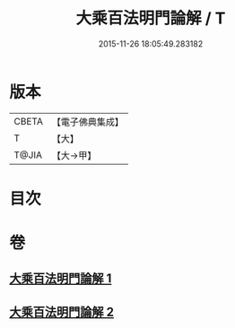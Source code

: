 #+TITLE: 大乘百法明門論解 / T
#+DATE: 2015-11-26 18:05:49.283182
* 版本
 |     CBETA|【電子佛典集成】|
 |         T|【大】     |
 |     T@JIA|【大→甲】   |

* 目次
* 卷
** [[file:KR6n0097_001.txt][大乘百法明門論解 1]]
** [[file:KR6n0097_002.txt][大乘百法明門論解 2]]
